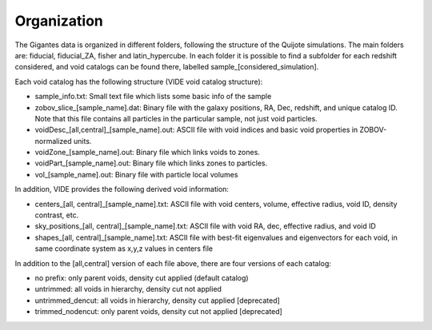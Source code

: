 Organization
============

The Gigantes data is organized in different folders, following the structure of the Quijote simulations. The main folders are: fiducial, fiducial_ZA, fisher and latin_hypercube. In each folder it is possible to find a subfolder for each redshift considered, and void catalogs can be found there, labelled sample_[considered_simulation]. 

Each void catalog has the following structure (VIDE void catalog structure):

- sample_info.txt: Small text file which lists some basic info of the sample
- zobov_slice_[sample_name].dat: Binary file with the galaxy positions, RA, Dec, redshift, and unique catalog ID. Note that this file contains all particles in the particular sample, not just void particles.
- voidDesc_[all,central]_[sample_name].out: ASCII file with void indices and basic void properties in ZOBOV-normalized units.
- voidZone_[sample_name].out: Binary file which links voids to zones.
- voidPart_[sample_name].out: Binary file which links zones to particles.
- vol_[sample_name].out: Binary file with particle local volumes

In addition, VIDE provides the following derived void information:

- centers_[all, central]_[sample_name].txt: ASCII file with void centers, volume, effective radius, void ID, density contrast, etc.
- sky_positions_[all, central]_[sample_name].txt: ASCII file with void RA, dec, effective radius, and void ID
- shapes_[all, central]_[sample_name].txt: ASCII file with best-fit eigenvalues and eigenvectors for each void, in same coordinate system as x,y,z values in centers file

In addition to the [all,central] version of each file above, there are four versions of each catalog:

- no prefix: only parent voids, density cut applied (default catalog)
- untrimmed: all voids in hierarchy, density cut not applied
- untrimmed_dencut: all voids in hierarchy, density cut applied [deprecated]
- trimmed_nodencut: only parent voids, density cut not applied [deprecated]

